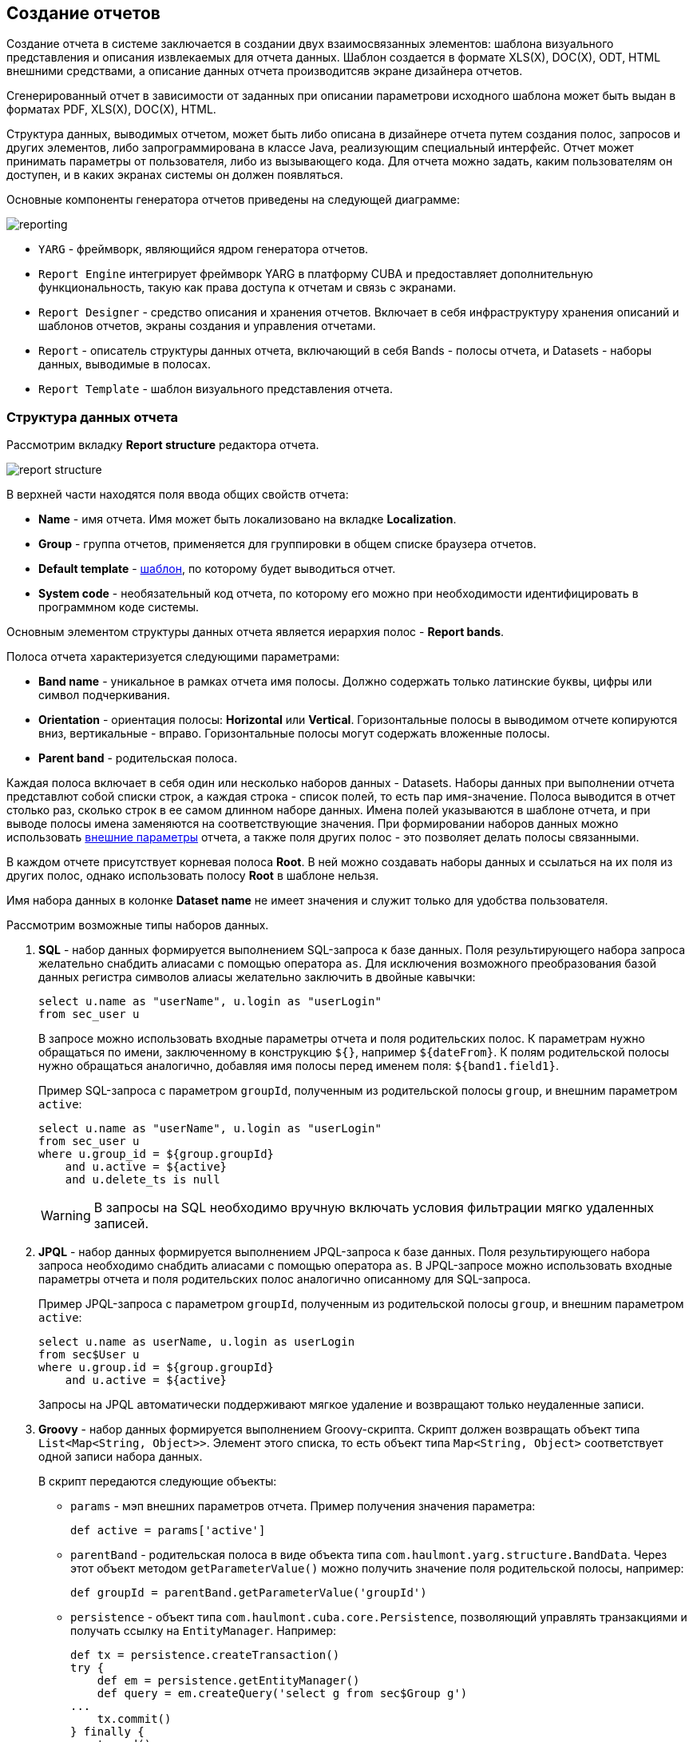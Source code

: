 [[creation]]
== Создание отчетов

Создание отчета в системе заключается в создании двух взаимосвязанных элементов: шаблона визуального представления и описания извлекаемых для отчета данных. Шаблон создается в формате XLS(X), DOC(X), ODT, HTML внешними средствами, а описание данных отчета производитсяв экране дизайнера отчетов.

Сгенерированный отчет в зависимости от заданных при описании параметрови исходного шаблона может быть выдан в форматах PDF, XLS(X), DOC(X), HTML.

Структура данных, выводимых отчетом, может быть либо описана в дизайнере отчета путем создания полос, запросов и других элементов, либо запрограммирована в классе Java, реализующим специальный интерфейс. Отчет может принимать параметры от пользователя, либо из вызывающего кода. Для отчета можно задать, каким пользователям он доступен, и в каких экранах системы он должен появляться.

Основные компоненты генератора отчетов приведены на следующей диаграмме:

image::reporting.png[align="center"]

* `YARG` - фреймворк, являющийся ядром генератора отчетов.

* `Report Engine` интегрирует фреймворк YARG в платформу CUBA и предоставляет дополнительную функциональность, такую как права доступа к отчетам и связь с экранами.

* `Report Designer` - средство описания и хранения отчетов. Включает в себя инфраструктуру хранения описаний и шаблонов отчетов, экраны создания и управления отчетами.

* `Report` - описатель структуры данных отчета, включающий в себя Bands - полосы отчета, и Datasets - наборы данных, выводимые в полосах.

* `Report Template` - шаблон визуального представления отчета.

[[structure]]
=== Структура данных отчета

Рассмотрим вкладку *Report structure* редактора отчета.

image::report_structure.png[align="center"]

В верхней части находятся поля ввода общих свойств отчета:

* *Name* - имя отчета. Имя может быть локализовано на вкладке *Localization*.

* *Group* - группа отчетов, применяется для группировки в общем списке браузера отчетов.

* *Default template* - <<template,шаблон>>, по которому будет выводиться отчет.

* *System code* - необязательный код отчета, по которому его можно при необходимости идентифицировать в программном коде системы.

Основным элементом структуры данных отчета является иерархия полос - *Report bands*.

Полоса отчета характеризуется следующими параметрами:

* *Band name* - уникальное в рамках отчета имя полосы. Должно содержать только латинские буквы, цифры или символ подчеркивания.

* *Orientation* - ориентация полосы: *Horizontal* или *Vertical*. Горизонтальные полосы в выводимом отчете копируются вниз, вертикальные - вправо. Горизонтальные полосы могут содержать вложенные полосы.

* *Parent band* - родительская полоса.

Каждая полоса включает в себя один или несколько наборов данных - Datasets. Наборы данных при выполнении отчета представлют собой списки строк, а каждая строка - список полей, то есть пар имя-значение. Полоса выводится в отчет столько раз, сколько строк в ее самом длинном наборе данных. Имена полей указываются в шаблоне отчета, и при выводе полосы имена заменяются на соответствующие значения. При формировании наборов данных можно использовать <<parameters,внешние параметры>> отчета, а также поля других полос - это позволяет делать полосы связанными.

В каждом отчете присутствует корневая полоса *Root*. В ней можно создавать наборы данных и ссылаться на их поля из других полос, однако использовать полосу *Root* в шаблоне нельзя.

Имя набора данных в колонке *Dataset name* не имеет значения и служит только для удобства пользователя.

Рассмотрим возможные типы наборов данных.

. *SQL* - набор данных формируется выполнением SQL-запроса к базе данных. Поля результирующего набора запроса желательно снабдить алиасами с помощью оператора `as`. Для исключения возможного преобразования базой данных регистра символов алиасы желательно заключить в двойные кавычки:
+
[source, sql]
----
select u.name as "userName", u.login as "userLogin"
from sec_user u
----
+
В запросе можно использовать входные параметры отчета и поля родительских полос. К параметрам нужно обращаться по имени, заключенному в конструкцию `${}`, например `${dateFrom}`. К полям родительской полосы нужно обращаться аналогично, добавляя имя полосы перед именем поля: `${band1.field1}`.
+
Пример SQL-запроса с параметром `groupId`, полученным из родительской полосы `group`, и внешним параметром `active`:
+
[source, sql]
----
select u.name as "userName", u.login as "userLogin"
from sec_user u
where u.group_id = ${group.groupId}
    and u.active = ${active}
    and u.delete_ts is null
----
+
[WARNING]
====
В запросы на SQL необходимо вручную включать условия фильтрации мягко удаленных записей.
====

. *JPQL* - набор данных формируется выполнением JPQL-запроса к базе данных. Поля результирующего набора запроса необходимо снабдить алиасами с помощью оператора `as`. В JPQL-запросе можно использовать входные параметры отчета и поля родительских полос аналогично описанному для SQL-запроса.
+
Пример JPQL-запроса с параметром `groupId`, полученным из родительской полосы `group`, и внешним параметром `active`:
+
[source, groovy]
----
select u.name as userName, u.login as userLogin
from sec$User u
where u.group.id = ${group.groupId}
    and u.active = ${active}
----
+
Запросы на JPQL автоматически поддерживают мягкое удаление и возвращают только неудаленные записи.

. *Groovy* - набор данных формируется выполнением Groovy-скрипта. Скрипт должен возвращать объект типа `List<Map<String, Object>>`. Элемент этого списка, то есть объект типа `Map<String, Object>` соответствует одной записи набора данных.
+
--
В скрипт передаются следующие объекты:

* `params` - мэп внешних параметров отчета. Пример получения значения параметра:
+
[source, groovy]
----
def active = params['active']
----

* `parentBand` - родительская полоса в виде объекта типа `com.haulmont.yarg.structure.BandData`. Через этот объект методом `getParameterValue()` можно получить значение поля родительской полосы, например:
+
[source, groovy]
----
def groupId = parentBand.getParameterValue('groupId')
----

* `persistence` - объект типа `com.haulmont.cuba.core.Persistence`, позволяющий управлять транзакциями и получать ссылку на `EntityManager`. Например:
+
[source, groovy]
----
def tx = persistence.createTransaction()
try {
    def em = persistence.getEntityManager()
    def query = em.createQuery('select g from sec$Group g')
...
    tx.commit()
} finally {
    tx.end()
}
----

* `metadata` - объект типа `com.haulmont.cuba.core.global.Metadata`, позволяющий обращаться к метаданным приложения. Например:
+
[source, groovy]
----
def metaClass = metadata.getClassNN('sec$User')
----

* `transactional` - метод, принимающий на вход замыкание, которое нужно выполнить в новой транзакции. Параметром замыкания становится текущий `EntityManager`. Пример использования:
+
[source, groovy]
----
transactional { em ->
    def query = em.createQuery('select g from sec$Group g')
    ...
}
----

[TIP]
====
Для обращения к любым бинам Spring среднего слоя можно использовать статические методы класса `AppBeans`, например:

[source, groovy]
----
def dataWorker = com.haulmont.cuba.core.global.AppBeans.get('cuba_DataWorker')
----
====
--
+
Пример Groovy-скрипта извлечения пользователей по группе, выводимой в родительской полосе и по внешнему параметру `active`:
+
[source, groovy]
----
def result = []
transactional { em ->
    def query = em.createQuery('select u from sec$User u where u.group.id = ?1 and u.active = ?2')
    query.setParameter(1, parentBand.getParameterValue('groupId'))
    query.setParameter(2, params['active'])
    query.resultList.each { user ->
        result.add(['userLogin': user.login, 'userName': user.name])
    }
}
return result
----

. *Entity* - набор данных состоит из одной строки и формируется по атрибутам одного экземпляра сущности и связанных с ним сущностей.
+
Источником данных является внешний параметр типа *Entity*, который должен быть описан на вкладке *Parameters and Formats*. Значение в поле *Entity parameter name* должно соответствовать алиасу параметра.
+
Шаблон отчета должен содержать поля с именами атрибутов сущности. Атрибуты, используемые в шаблоне, необходимо указать в специальном окне, вызываемом кнопкой *Entity attributes*.

. *List of entities* - набор данных формируется по списку экземпляров сущности.
+
Источником данных является внешний параметр типа *List of entities*, который должен быть описан на вкладке *Parameters and Formats*. Значение в поле *Entity parameter name* должно соответствовать алиасу параметра.
+
Шаблон отчета должен содержать поля с именами атрибутов сущности. Атрибуты, используемые в шаблоне, необходимо указать в специальном окне, вызываемом кнопкой *Entity attributes*.

[[template]]
=== Шаблон отчета

Для одного отчета на вкладке *Templates* редактора отчета может быть создано несколько шаблонов, и один из них должен быть выбран как шаблон по умолчанию на вкладке *Report structure*.

Рассмотрим форму добавления шаблона:

image::report_template.png[align="center"]

* *Template code* - код шаблона для его идентификации.

* *Output type* - тип вывода отчета. Должен быть согласован с типом файла шаблона по правилам, описанным в <<template_to_output>>.

* *Template file* - файл шаблона, который загружается из файловой системы и сохраняется в базе данных вместе с описанием структуры отчета.

* *Output name pattern* - необязательное имя файла, которое будет использоваться для выгрузки готового отчета.

* *Defined with class* - признак использования шаблона, <<template_custom,определяемого классом>>.

* *Custom class name* - имя класса шаблона, если установлен признак *Defined with class*.

[[template_xls]]
==== Шаблоны XLSX и XLS

Шаблоны XLSX и XLS создаются с помощью *Microsoft Office* или *OpenOffice / LibreOffice*.

Для каждой полосы отчета в шаблоне должен быть определен регион с именем полосы. Именованные регионы создаются путем выделения нужного диапазона ячеек и ввода имени в поле в левом верхнем углу приложения. Для редактирования уже созданных именованных регионов в Microsoft Office используется команда меню *Formulas* -> *Name Manager*, а в OpenOffice команда *Insert* -> *Names* -> *Manage*.

Полосы выводятся в том порядке, в котором заданы в <<structure,структуре отчета>>.

Горизонтальные полосы могут содержать вложенные полосы. Поэтому для вложенных полос необходимо создавать именованные регионы непосредственно под регионами, соответствующими родительским полосам.

Поля наборов данных полосы размечаются в шаблоне с помощью строк вида `++${field_name}++`, где field_name - имя поля. Например:

image::report_template_xls.png[align="center"]

Ячейки могут содержать форматирование и сразу несколько полей внутри. Для вывода картинок или формул их нужно целиком поместить в соответствующий именованный регион.

[[template_doc]]
==== Шаблоны DOCX, DOC и ODT

Шаблон ODT создается с помощью *OpenOffice / LibreOffice*, для создания шаблонов DOC и DOCX можно использовать как OpenOffice, так и *Microsoft Office*.

Шаблон данного типа включает в себя текст документа и опционально одну или несколько таблиц. В тексте документа выводятся данные из первых строк произвольных полос. В таблицу можно выводить произвольное количество строк некоторой полосы.

Для вывода поля в тексте документа необходимо использовать строку вида `++${band_name.field_name}++`, где `++band_name++` - имя полосы, `++field_name++` - имя поля.

Для вывода данных в таблицу она должна быть привязана к некоторой полосе. Это делается путем указания в первой ячейке таблицы строки вида `++##band=band_name++`, где `++band_name++` - имя полосы. Поля в таблице размечаются строками вида `++${field_name}++`, где `++field_name++` - имя поля связанной с таблицей полосы. Для обращения к полям других полос в таблице можно использовать префикс с именем полосы, как это делается в полях текста документа. В одной ячейке таблицы можно выводить несколько полей.

[WARNING]
====
Таблица должна содержать либо одну, либо две строки. Если строк в таблице две, то поля связанной полосы должны находиться во второй строке. В первую заносится маркер с именем связанной полосы и, при необходимости, статический текст и поля других полос.
====

Например, для вывода отчета, состоящего из двух полос: `Book` и `Authors`, первая из которых выводит название и жанр книги, а вторая список авторов этой книги, шаблон может выглядеть следующим образом:

image::report_template_doc.png[align="center"]

[[template_html]]
==== Шаблон HTML

Шаблон HTML задается в файле c расширением .html в кодировке `UTF-8` (без `BOM`). Для размещения данных необходимо использовать тэги *FreeMarker* (документация по FreeMarker находится по адресу http://freemarker.org/docs).

Модель документа FreeMarker имеет следующую структуру:

[source, groovy]
----
Band {
      bands [ bandName : [ band, .. ], .. ]
      fields [ fieldName : fieldValue, .. ]
}
----

Например, для доступа к полю `name` в полосе `band` в нулевой строке выборки нужно использовать следующее выражение:

[source, groovy]
----
Root.bands.band[0].fields.name
----

Для удобства можно использовать переменные:

[source, html]
----
<#assign headerRow = Root.bands.Header[0]>
<p>Date: ${headerRow.fields.reportDate}</p>
----

Пример шаблона для вывода отчета, состоящего из двух полос: `Book` и `Authors`, первая из которых выводит название и жанр книги, а вторая список авторов этой книги:

[source, html]
----
<!doctype html>
<html>
<head></head>
<body>
    <#assign book = Root.bands.Book[0] />
    <#assign authors = Root.bands.Authors />

    <p>Name: ${book.fields.name}</p>
    <p>Genre: ${book.fields.literatureType.name}</p>
    <table border="1" cellpadding="5" cellspacing="0" width="200">
        <thead>
            <tr>
                <td>First name</td>
                <td>Last name</td>
            </tr>
        </thead>
        <tbody>
        <#list authors as author>
            <tr>
                <td>${author.fields.firstName}</td>
                <td>${author.fields.lastName}</td>
            </tr>
        </#list>
        </tbody>
    </table>
</body>
</html>
----

Более сложный пример. Имеем структуру полос следующего вида:

[source, groovy]
----
Root {
    HeaderBand {
        query = return [[ "name" : "Column1" ],[ "name" : "Column2" ]]
    }
    Band1 {
        query = return [
            ["field1" : "Value 11", "field2" : "Value 12"],
            ["field1" : "Value 21" , "field2" : "Value 22"]
        ]
    }
    Band2 {
        query = return [[ "header" : "Header1" ], [ "header" : "Header2" ]]
        SubBand1 {
            query = return [["header" : 'SubHeader1'] , [ "header" : 'SubHeader2' ]]
        }
    }
}
----

* Обращение к полю:
+
[source, html]
----
<!doctype html>
<html>
    <head>
        <title> Simple template </title>
    </head>
    <body>
        <#assign Tree1 = Root.bands.Band2>
        <h1> Header </h1>
        <p>
            ${Tree1[1].bands.SubBand1[0].fields.header}
        </p>
    </body>
</html>
----

* Список:
+
[source, html]
----
<!doctype html>
<html>
    <head>
        <title> List </title>
    </head>
    <body>
        <#assign Table1Header = Root.bands.HeaderBand>

        <#if Table1Header?has_content>
        <ol>
            <#list Table1Header as header>
            <li> ${header.fields.name} </li>
            </#list>
        </ol>
        </#if>
    </body>
</html>
----

* Таблица:
+
[source, html]
----
<!doctype html>
<html>
    <head>
        <title> Table </title>
    </head>
    <body>
        <#assign Table1Header = Root.bands.HeaderBand>
        <#assign Table1 = Root.bands.Band1>
        <table border="1" cellpadding="5" cellspacing="0" width="200">
            <thead>
                <tr>
                <#list Table1Header as header>
                    <td> ${header.fields.name} </td>
                </#list>
                </tr>
            </thead>
            <tbody>
            <#list Table1 as row>
                <tr>
                    <td>
                        ${row.fields.field1}
                    </td>
                    <td>
                        ${row.fields.field2}
                    </td>
                </tr>
            </#list>
            </tbody>
        </table>
    </body>
</html>
----

* Многоуровневый список:
+
[source, html]
----
<!doctype html>
<html>
    <head>
        <title> Multi-level list </title>
    </head>
    <body>
        <#assign Tree1 = Root.bands.Band2>
        <ul>
            <#list Tree1 as item>
            <li>
                <h2> ${item.fields.header} </h2>
                <#if item.bands.SubBand1?has_content>
                <ul>
                    <#list item.bands.SubBand1 as subitem>
                    <li>
                        <h3> ${subitem.fields.header} </h3>
                    </li>
                    </#list>
                </ul>
                </#if>
            </li>
            </#list>
        </ul>
    </body>
</html>
----

[[html_to_pdf]]
===== Преобразование HTML в PDF

Отчеты, имеющие формат шаблона HTML и формат вывода PDF, не всегда корректно отображают шрифты. Для решения этой проблемы добавьте в конфигурационный каталог блока Middleware (в стандартном варианте развертывания tomcat/conf/app-core) подкаталог cuba/fonts с необходимыми .ttf-шрифтами. Кроме того, можно использовать имеющиеся в операционной системе шрифты путем указания пути к ним в свойстве приложения <<cuba.reporting.fontsDir,cuba.reporting.fontsDir>>.

Для решения проблемы со шрифтами на сервере Ubuntu необходимо выполнить следующее:

* Установить пакет ttf-mscorefonts-installer:
+
`$ sudo apt-get install ttf-mscorefonts-installer`

* Установить свойство приложения <<cuba.reporting.fontsDir,cuba.reporting.fontsDir>>:
+
[source, plain]
----
cuba.reporting.fontsDir = /usr/share/fonts/truetype/msttcorefonts
----

* В HTML-шаблонах использовать явное указание шрифтов, например так:
+
[source, html]
----
<html>
<head>
    <style type="text/css">
        * {
            font-family: Times New Roman;
        }
    </style>
----

[[template_custom]]
==== Шаблон, определяемый классом

Шаблоны, определяемые классом используются в тех случаях, когда выбирать данные с помощью SQL, JPQL или Groovy слишком сложно или невозможно. Например, в случаях, когда отчет представляет собой результат объединения нескольких других отчетов.

Класс, определяющий шаблон должен реализовывать интерфейс `com.haulmont.yarg.formatters.CustomReport`. В классе необходимо определить метод `createReport()`, возвращающий массив байтов и принимающий на вход параметры:

* `report` - описатель отчета типа `com.haulmont.yarg.structure.Report`.

* `rootBand` - данные корневой полосы типа `com.haulmont.yarg.structure.BandData`.

* `params` - мэп внешних параметров отчета.

Ниже приведен пример простого шаблона, определяемого классом. Он формирует HTML-документ с названием выбранной в параметре отчета книги:

[source, java]
----
package com.sample.library.report;

import com.haulmont.yarg.formatters.CustomReport;
import com.haulmont.yarg.structure.BandData;
import com.haulmont.yarg.structure.Report;
import com.sample.library.entity.Book;
import java.util.Map;

public class BookReport implements CustomReport {
    @Override
    public byte[] createReport(Report report, BandData rootBand, Map<String, Object> params) {
        Book book = (Book) params.get("book");
        String html = "<html><body>";
        html += "<p>Name: " + book.getName() + "</p>";
        html += "</body></html>";
        return html.getBytes();
    }
}
----

[[template_chart]]
==== Шаблон-диаграмма

Шаблон-диаграмма доступен, если проект приложения включает базовый проект *charts*. Результирующая диаграмма выводится в экране *Reports* -> *Show Charts* веб-приложения.

Поддерживаются два типа диаграмм: круговая и серийная. Каждый тип имеет свой набор параметров, настраиваемый в экране редактирования шаблона.

Круговая диаграмма:

image::chart_template_pie.png[align="center"]

* *Band name* - полоса, предоставляющая данные для диаграммы.
* *Title field* - поле, из которого будут взяты названия сегментов.
* *Value field* - поле, из которого будут взяты значения сегментов.
* *Color field* - поле, из которого будут взяты коды цветов сегментов. Код цвета должен быть в https://en.wikipedia.org/wiki/Web_colors[web] формате. Если код цвета не предоставлен, он будет выбран автоматически.
* *Units* - данный текст будет добавлен к значениям в легенде.

Серийная диаграмма:

image::chart_template_serial.png[align="center"]

* *Band name* - полоса, предоставляющая данные для диаграммы.
* *Category field* - поле, из которого будут взяты названия категорий.
* *Category axis caption* - заголовок для горизонтальной оси.
* *Value axis caption* - заголовок для вертикальной оси.
* *Value axis units* - данный текст будет добавлен к значениям.

Для серийной диаграммы необходимо задать описание как минимум одного ряда:

* *Value field* - поле, из которого будут взяты значения.
* *Type* - вид отображения ряда.
* *Color field* - поле, из которого будут взяты коды цветов сегментов. Код цвета должен быть в https://en.wikipedia.org/wiki/Web_colors[web] формате. Если код цвета не предоставлен, он будет выбран автоматически.

[[template_to_output]]
==== Соответствие типа шаблона типу вывода

|===
|Шаблон / Вывод   |XLSX|XLS|DOCX|DOC|ODT|PDF  |HTML|Chart
|XLSX             |+   |   |    |   |   |+ ^1^|    |
|XLS              |    |+  |    |   |   |+ ^1^|    |
|DOCX             |    |   |+   |   |   |+ ^2^|+   |
|DOC              |    |   |    |  +|   |+ ^1^|    |
|ODT              |    |   |    |   |+  |+ ^1^|    |
|HTML             |    |   |    |   |   |+    |+   |
|Chart            |    |   |    |   |   |     |    |+
|===

^1^ - для вывода требуется <<open_office,установка>> OpenOffice.

^2^ - в зависимости от значения свойства приложения <<cuba.reporting.openoffice.docx.useOfficeForPdfConversion,cuba.reporting.openoffice.docx.useOfficeForPdfConversion>> вывод может осуществляться либо через OpenOffice, либо без него. В последнем случае необходимо обеспечить наличие нужных шрифтов, как описано в .

[[parameters]]
=== Внешние параметры отчета

Внешние параметры передаются извне при запуске отчета и могут использоваться в наборах данных в качестве условий. Все внешние параметры становятся полями каждой полосы отчета, поэтому их можно непосредственно использовать в шаблоне как поля наборов данных. Если какой-либо набор данных выводит одноименное поле, оно маскирует внешний параметр в данной полосе и в отчете используется значение поля набора данных.

Для описания внешних параметров служит вкладка *Parameters and Formats* редактора отчета. Рассмотрим форму добавления параметра:

image::report_parameter.png[align="center"]

Вкладка *Properties*:

* *Parameter name* - имя параметра, как оно будет отображено в форме ввода параметров при старте отчета.

* *Parameter alias* - алиас параметра, который нужно использовать для обращения к нему в наборах данных.

* *Parameter type* - тип параметра.

* *Required parameter* - признак того, что параметр должен быть обязательно передан в отчет.

* *Entity* - если указан тип параметра *Entity* или *List of entities*, то в данном поле необходимо выбрать тип сущности.

* *Enumeration* - если указан тип параметра *Enumeration*, то в данном поле необходимо выбрать тип перечисления.

* *Entity selection screen* - необязательный идентификатор экрана, который будет использоваться для выбора экземпляров сущности. Если экран не указан, выбор будет осуществляться через специальный общий для всех сущностей экран.

На вкладке *Localization* можно определить названия параметра для различных локалей. Для этого в отдельных строках текстового поля следует ввести пары `++имя_локали = имя_параметра++`, например:

[source, properties]
----
ru = Книга
----

[[formatters]]
=== Форматы значений полей

Для любого поля, выводимого отчетом, можно задать форматирование на вкладке *Parameters and Formats* редактора отчета. Рассмотрим форму добавления формата:

image::report_formatter.png[align="center"]

* *Value name* - имя поля отчета с префиксом полосы, например `Book.name`.

* *Format string* - формат поля. Для числовых значений формат должен быть задан по правилам `java.text.DecimalFormat`, для дат - `java.text.SimpleDateFormat`.

Форматы позволяют вставлять в документ изображения и HTML-блоки.

* Для вставки изображения значение поля должно быть строкой URL для доступа к нему, а в формате значения строка форматирования должна иметь вид: `${image:<Width>x<Height>}`, например `${image:200x300}`.

* Для вставки HTML-блока необходимо в поле возвращать HTML-разметку, а в формате значения выбрать `${html}` в качестве строки форматирования. В выходном значении тэги верхнего уровня до `<body>` включительно могут быть опущены. При необходимости произойдет автоматическое дополнение недостающих тегов верхнего уровня. Кодировка всех блоков `UTF-8`. CSS и атрибут `style` не поддерживаются.

[[permissions]]
=== Разграничение прав доступа к отчетам

На вкладке *Roles and Screens* редактора отчетов можно определить права пользователей на доступ к отчету, а также принадлежность отчета экранам системы.

Если в списке ролей для отчета указана хотя бы одна роль, то данный отчет будет доступен только пользователям с этой ролью. Если ни одна роль не указана, отчет доступен всем.

Список экранов позволяет определить, в каких экранах данный отчет доступен при использовании <<run_actions,действий>> `RunReportAction`, `TablePrintFormAction` или `EditorPrintFormAction`. Если ни один экран не указан, отчет доступен из любых экранов.

[[localization]]
=== Локализация названия отчета

Название отчета можно локализовать, то есть в списке отчетов для запуска отображать название на языке, с которым пользователь вошел в систему. Для этого в редакторе отчета необходимо перейти на вкладку *Localization* и в отдельных строках текстового поля ввести пары `++имя_локали = название_отчета++`, например:

[source, properties]
----
en = Books by author
ru = Книги по автору
----